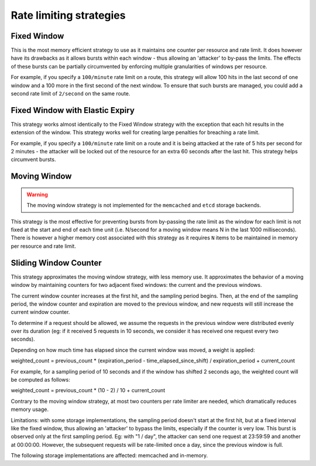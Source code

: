 ========================
Rate limiting strategies
========================


Fixed Window
============

This is the most memory efficient strategy to use as it maintains one counter
per resource and rate limit. It does however have its drawbacks as it allows
bursts within each window - thus allowing an 'attacker' to by-pass the limits.
The effects of these bursts can be partially circumvented by enforcing multiple
granularities of windows per resource.

For example, if you specify a ``100/minute`` rate limit on a route, this strategy will
allow 100 hits in the last second of one window and a 100 more in the first
second of the next window. To ensure that such bursts are managed, you could add a second rate limit
of ``2/second`` on the same route.


Fixed Window with Elastic Expiry
================================

This strategy works almost identically to the Fixed Window strategy with the exception
that each hit results in the extension of the window. This strategy works well for
creating large penalties for breaching a rate limit.

For example, if you specify a ``100/minute`` rate limit on a route and it is being
attacked at the rate of 5 hits per second for 2 minutes - the attacker will be locked
out of the resource for an extra 60 seconds after the last hit. This strategy helps
circumvent bursts.


Moving Window
=============

.. warning:: The moving window strategy is not implemented for the ``memcached``
    and ``etcd`` storage backends.

This strategy is the most effective for preventing bursts from by-passing the
rate limit as the window for each limit is not fixed at the start and end of each time unit
(i.e. N/second for a moving window means N in the last 1000 milliseconds). There is
however a higher memory cost associated with this strategy as it requires ``N`` items to
be maintained in memory per resource and rate limit.


Sliding Window Counter
======================

This strategy approximates the moving window strategy, with less memory use.
It approximates the behavior of a moving window by maintaining counters for two adjacent
fixed windows: the current and the previous windows.

The current window counter increases at the first hit, and the sampling period begins. Then,
at the end of the sampling period, the window counter and expiration are moved to the
previous window, and new requests will still increase the current window counter.

To determine if a request should be allowed, we assume the requests in the previous window
were distributed evenly over its duration (eg: if it received 5 requests in 10 seconds,
we consider it has received one request every two seconds).

Depending on how much time has elapsed since the current window was moved, a weight is applied:

weighted_count =  previous_count * (expiration_period - time_elapsed_since_shift) / expiration_period + current_count

For example, for a sampling period of 10 seconds and if the window has shifted 2 seconds ago,
the weighted count will be computed as follows:

weighted_count = previous_count * (10 - 2) / 10 + current_count

Contrary to the moving window strategy, at most two counters per rate limiter are needed,
which dramatically reduces memory usage.

Limitations: with some storage implementations, the sampling period doesn't start at the first hit,
but at a fixed interval like the fixed window, thus allowing an 'attacker' to bypass the limits,
especially if the counter is very low. This burst is observed only at the first sampling period.
Eg: with "1 / day", the attacker can send one request at 23:59:59 and another at 00:00:00.
However, the subsequent requests will be rate-limited once a day, since the previous window is full.

The following storage implementations are affected: memcached and in-memory.